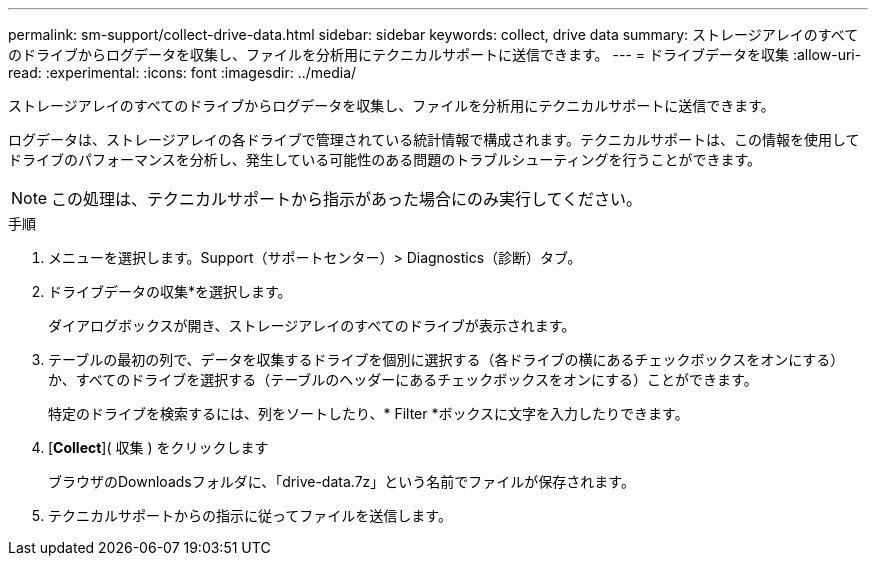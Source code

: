 ---
permalink: sm-support/collect-drive-data.html 
sidebar: sidebar 
keywords: collect, drive data 
summary: ストレージアレイのすべてのドライブからログデータを収集し、ファイルを分析用にテクニカルサポートに送信できます。 
---
= ドライブデータを収集
:allow-uri-read: 
:experimental: 
:icons: font
:imagesdir: ../media/


[role="lead"]
ストレージアレイのすべてのドライブからログデータを収集し、ファイルを分析用にテクニカルサポートに送信できます。

ログデータは、ストレージアレイの各ドライブで管理されている統計情報で構成されます。テクニカルサポートは、この情報を使用してドライブのパフォーマンスを分析し、発生している可能性のある問題のトラブルシューティングを行うことができます。

[NOTE]
====
この処理は、テクニカルサポートから指示があった場合にのみ実行してください。

====
.手順
. メニューを選択します。Support（サポートセンター）> Diagnostics（診断）タブ。
. ドライブデータの収集*を選択します。
+
ダイアログボックスが開き、ストレージアレイのすべてのドライブが表示されます。

. テーブルの最初の列で、データを収集するドライブを個別に選択する（各ドライブの横にあるチェックボックスをオンにする）か、すべてのドライブを選択する（テーブルのヘッダーにあるチェックボックスをオンにする）ことができます。
+
特定のドライブを検索するには、列をソートしたり、* Filter *ボックスに文字を入力したりできます。

. [*Collect*]( 収集 ) をクリックします
+
ブラウザのDownloadsフォルダに、「drive-data.7z」という名前でファイルが保存されます。

. テクニカルサポートからの指示に従ってファイルを送信します。

